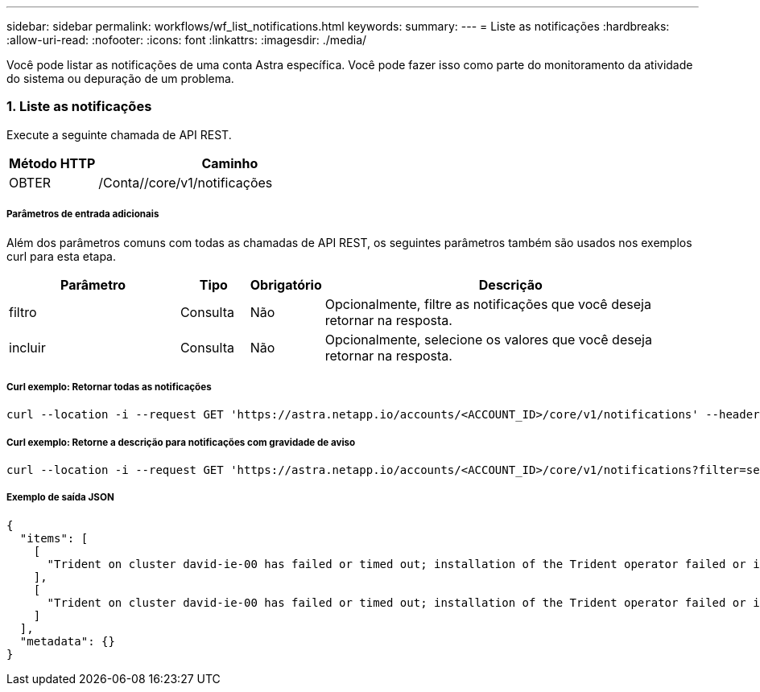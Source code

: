 ---
sidebar: sidebar 
permalink: workflows/wf_list_notifications.html 
keywords:  
summary:  
---
= Liste as notificações
:hardbreaks:
:allow-uri-read: 
:nofooter: 
:icons: font
:linkattrs: 
:imagesdir: ./media/


[role="lead"]
Você pode listar as notificações de uma conta Astra específica. Você pode fazer isso como parte do monitoramento da atividade do sistema ou depuração de um problema.



=== 1. Liste as notificações

Execute a seguinte chamada de API REST.

[cols="25,75"]
|===
| Método HTTP | Caminho 


| OBTER | /Conta//core/v1/notificações 
|===


===== Parâmetros de entrada adicionais

Além dos parâmetros comuns com todas as chamadas de API REST, os seguintes parâmetros também são usados nos exemplos curl para esta etapa.

[cols="25,10,10,55"]
|===
| Parâmetro | Tipo | Obrigatório | Descrição 


| filtro | Consulta | Não | Opcionalmente, filtre as notificações que você deseja retornar na resposta. 


| incluir | Consulta | Não | Opcionalmente, selecione os valores que você deseja retornar na resposta. 
|===


===== Curl exemplo: Retornar todas as notificações

[source, curl]
----
curl --location -i --request GET 'https://astra.netapp.io/accounts/<ACCOUNT_ID>/core/v1/notifications' --header 'Accept: */*' --header 'Authorization: Bearer <API_TOKEN>'
----


===== Curl exemplo: Retorne a descrição para notificações com gravidade de aviso

[source, curl]
----
curl --location -i --request GET 'https://astra.netapp.io/accounts/<ACCOUNT_ID>/core/v1/notifications?filter=severity%20eq%20'warning'&include=description' --header 'Accept: */*' --header 'Authorization: Bearer <API_TOKEN>'
----


===== Exemplo de saída JSON

[source, json]
----
{
  "items": [
    [
      "Trident on cluster david-ie-00 has failed or timed out; installation of the Trident operator failed or is not yet complete; operator failed to reach an installed state within 300.00 seconds; container trident-operator not found in operator deployment"
    ],
    [
      "Trident on cluster david-ie-00 has failed or timed out; installation of the Trident operator failed or is not yet complete; operator failed to reach an installed state within 300.00 seconds; container trident-operator not found in operator deployment"
    ]
  ],
  "metadata": {}
}
----
